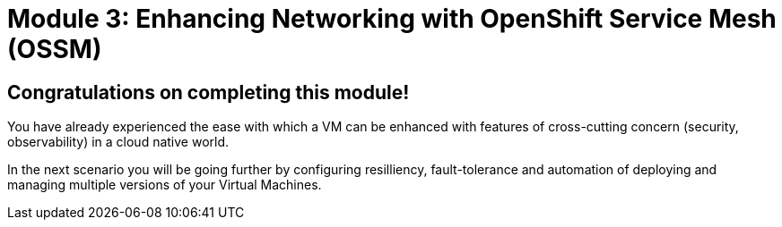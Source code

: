 # Module 3: Enhancing Networking with OpenShift Service Mesh (OSSM)

## Congratulations on completing this module!

You have already experienced the ease with which a VM can be enhanced with features of cross-cutting concern (security, observability) in a cloud native world. 

In the next scenario you will be going further by configuring resilliency, fault-tolerance and automation of deploying and managing multiple versions of your Virtual Machines.

